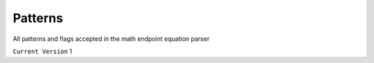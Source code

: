 .. meta::
    :title: Documentation - Mecha Karen
    :type: website
    :url: https://docs.mechakaren.xyz/api
    :description: API Reference [Math Endpoint]
    :theme-color: #f54646

********
Patterns
********
All patterns and flags accepted in the math endpoint equation parser

``Current Version`` 1
